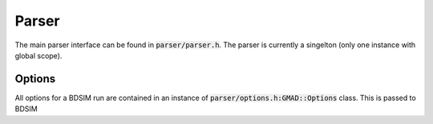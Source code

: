 .. _dev-parser:

Parser
******

The main parser interface can be found in :code:`parser/parser.h`.  The parser is currently a
singelton (only one instance with global scope).

Options
=======

All options for a BDSIM run are contained in an instance of :code:`parser/options.h:GMAD::Options` class.
This is passed to BDSIM
